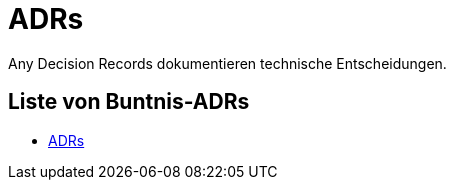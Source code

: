 = ADRs

Any Decision Records dokumentieren technische Entscheidungen.

== Liste von Buntnis-ADRs

* xref:001-mail.adoc[ADRs]
